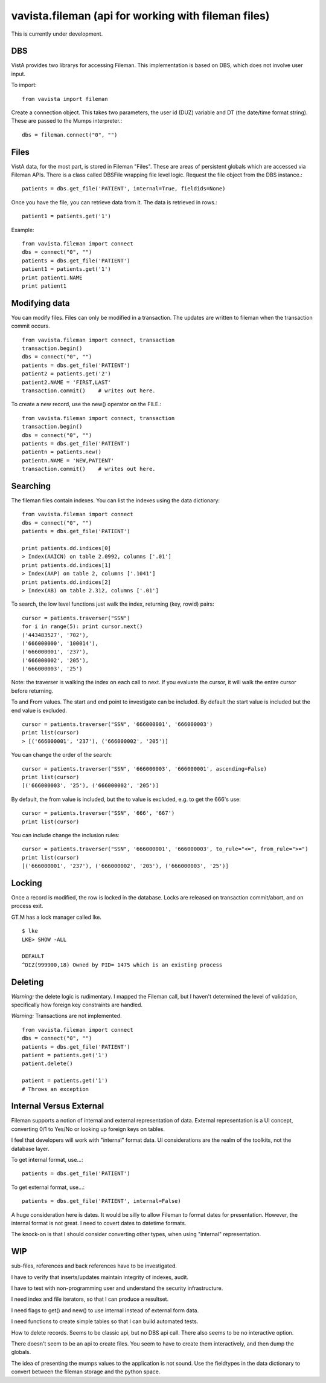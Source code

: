 
vavista.fileman (api for working with fileman files)
====================================================

This is currently under development. 

DBS
---

VistA provides two librarys for accessing Fileman. This implementation is based
on DBS, which does not involve user input.

To import::

    from vavista import fileman

Create a connection object. This takes two parameters, the user id (DUZ) variable and
DT (the date/time format string). These are passed to the Mumps interpreter.::

    dbs = fileman.connect("0", "")

Files
-----

VistA data, for the most part, is stored in Fileman "Files". These are areas
of persistent globals which are accessed via Fileman APIs. There is a class
called DBSFile wrapping file level logic. Request the file object from the
DBS instance.::

    patients = dbs.get_file('PATIENT', internal=True, fieldids=None)

Once you have the file, you can retrieve data from it. The data is retrieved
in rows.::

    patient1 = patients.get('1')

Example::

    from vavista.fileman import connect
    dbs = connect("0", "")
    patients = dbs.get_file('PATIENT')
    patient1 = patients.get('1')
    print patient1.NAME
    print patient1

Modifying data
--------------

You can modify files. Files can only be modified in a transaction. The
updates are written to fileman when the transaction commit occurs.

::

    from vavista.fileman import connect, transaction
    transaction.begin()
    dbs = connect("0", "")
    patients = dbs.get_file('PATIENT')
    patient2 = patients.get('2')
    patient2.NAME = 'FIRST,LAST'
    transaction.commit()    # writes out here.

To create a new record, use the new() operator on the FILE.::

    from vavista.fileman import connect, transaction
    transaction.begin()
    dbs = connect("0", "")
    patients = dbs.get_file('PATIENT')
    patientn = patients.new()
    patientn.NAME = 'NEW,PATIENT'
    transaction.commit()    # writes out here.

Searching
---------

The fileman files contain indexes. You can list the indexes using the data
dictionary::

    from vavista.fileman import connect
    dbs = connect("0", "")
    patients = dbs.get_file('PATIENT')

    print patients.dd.indices[0]
    > Index(AAICN) on table 2.0992, columns ['.01']
    print patients.dd.indices[1]
    > Index(AAP) on table 2, columns ['.1041']
    print patients.dd.indices[2]
    > Index(AB) on table 2.312, columns ['.01']

To search, the low level functions just walk the index, returning (key, rowid)
pairs::

    cursor = patients.traverser("SSN")
    for i in range(5): print cursor.next()
    ('443483527', '702'),
    ('666000000', '100014'),
    ('666000001', '237'),
    ('666000002', '205'),
    ('666000003', '25')

Note: the traverser is walking the index on each call to next. If you evaluate
the cursor, it will walk the entire cursor before returning.

To and From values. The start and end point to investigate can be included.
By default the start value is included but the end value is excluded. ::

    cursor = patients.traverser("SSN", '666000001', '666000003')
    print list(cursor)
    > [('666000001', '237'), ('666000002', '205')]

You can change the order of the search::

    cursor = patients.traverser("SSN", '666000003', '666000001', ascending=False)
    print list(cursor)
    [('666000003', '25'), ('666000002', '205')]

By default, the from value is included, but the to value is excluded, e.g. to get
the 666's use::

    cursor = patients.traverser("SSN", '666', '667')
    print list(cursor)

You can include change the inclusion rules::

    cursor = patients.traverser("SSN", '666000001', '666000003', to_rule="<=", from_rule=">=")
    print list(cursor)
    [('666000001', '237'), ('666000002', '205'), ('666000003', '25')]


Locking
-------

Once a record is modified, the row is locked in the database. Locks are
released on transaction commit/abort, and on process exit.

GT.M has a lock manager called lke. 

::

    $ lke
    LKE> SHOW -ALL

    DEFAULT
    ^DIZ(999900,18) Owned by PID= 1475 which is an existing process


Deleting
--------

*Warning:* the delete logic is rudimentary. I mapped the Fileman call, but I
haven't determined the level of validation, specifically how foreign key
constraints are handled.

*Warning:* Transactions are not implemented.

::

    from vavista.fileman import connect
    dbs = connect("0", "")
    patients = dbs.get_file('PATIENT')
    patient = patients.get('1')
    patient.delete()

    patient = patients.get('1')
    # Throws an exception

Internal Versus External
------------------------

Fileman supports a notion of internal and external representation of data.
External representation is a UI concept, converting 0/1 to Yes/No or looking
up foreign keys on tables.

I feel that developers will work with "internal" format data. UI considerations
are the realm of the toolkits, not the database layer.

To get internal format, use...::

    patients = dbs.get_file('PATIENT')

To get external format, use...::
    
    patients = dbs.get_file('PATIENT', internal=False)

A huge consideration here is dates. It would be silly to allow Fileman to
format dates for presentation. However, the internal format is not great.
I need to covert dates to datetime formats.

The knock-on is that I should consider converting other types, when using
"internal" representation.

WIP
---

sub-files, references and back references have to be investigated.

I have to verify that inserts/updates maintain integrity of indexes, audit.

I have to test with non-programming user and understand the security 
infrastructure.

I need index and file iterators, so that I can produce a resultset.

I need flags to get() and new() to use internal instead of external form data.

I need functions to create simple tables so that I can build automated
tests.

How to delete records. Seems to be classic api, but no DBS api call.
There also seems to be no interactive option.

There doesn't seem to be an api to create files. You seem to have to
create them interactively, and then dump the globals. 

The idea of presenting the mumps values to the application is not
sound. Use the fieldtypes in the data dictionary to convert between
the fileman storage and the python space.
